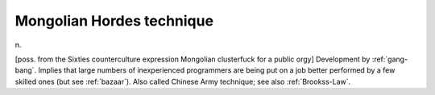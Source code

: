 .. _Mongolian-Hordes-technique:

============================================================
Mongolian Hordes technique
============================================================

n\.

[poss.
from the Sixties counterculture expression Mongolian clusterfuck for a public orgy] Development by :ref:`gang-bang`\.
Implies that large numbers of inexperienced programmers are being put on a job better performed by a few skilled ones (but see :ref:`bazaar`\).
Also called Chinese Army technique; see also :ref:`Brookss-Law`\.


